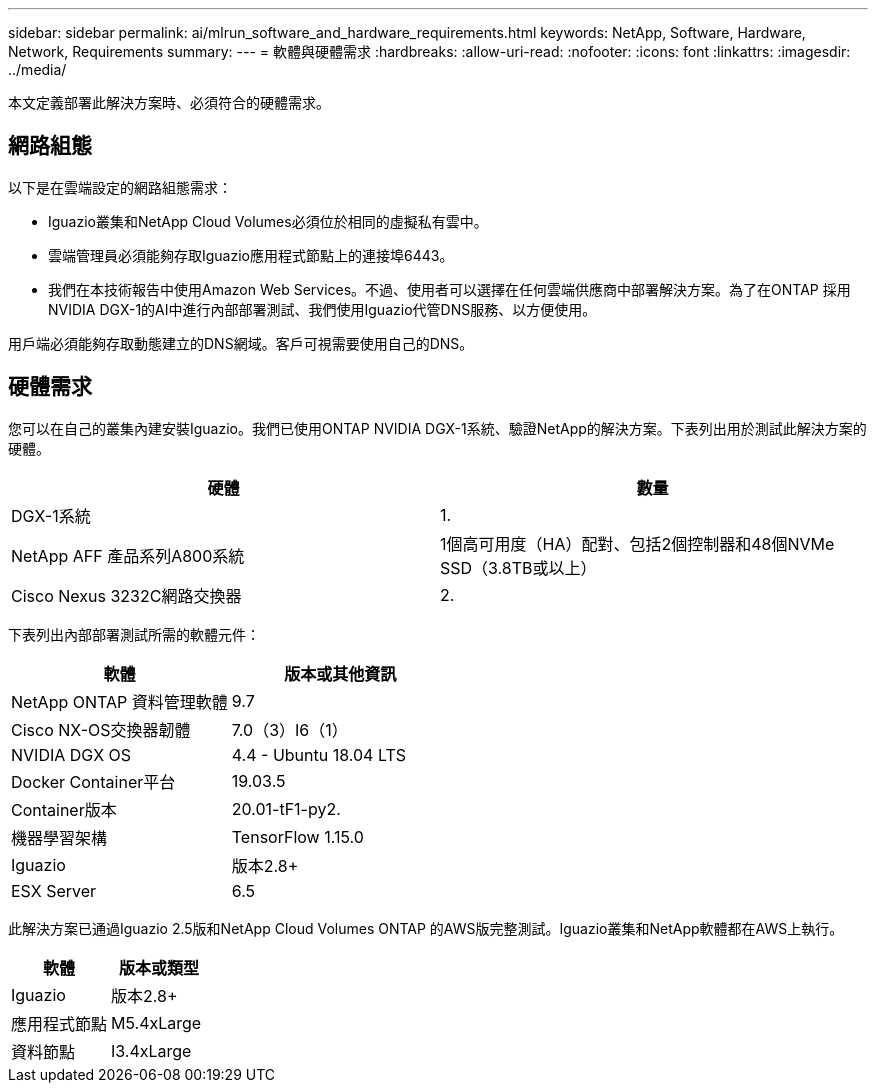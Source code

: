 ---
sidebar: sidebar 
permalink: ai/mlrun_software_and_hardware_requirements.html 
keywords: NetApp, Software, Hardware, Network, Requirements 
summary:  
---
= 軟體與硬體需求
:hardbreaks:
:allow-uri-read: 
:nofooter: 
:icons: font
:linkattrs: 
:imagesdir: ../media/


[role="lead"]
本文定義部署此解決方案時、必須符合的硬體需求。



== 網路組態

以下是在雲端設定的網路組態需求：

* Iguazio叢集和NetApp Cloud Volumes必須位於相同的虛擬私有雲中。
* 雲端管理員必須能夠存取Iguazio應用程式節點上的連接埠6443。
* 我們在本技術報告中使用Amazon Web Services。不過、使用者可以選擇在任何雲端供應商中部署解決方案。為了在ONTAP 採用NVIDIA DGX-1的AI中進行內部部署測試、我們使用Iguazio代管DNS服務、以方便使用。


用戶端必須能夠存取動態建立的DNS網域。客戶可視需要使用自己的DNS。



== 硬體需求

您可以在自己的叢集內建安裝Iguazio。我們已使用ONTAP NVIDIA DGX-1系統、驗證NetApp的解決方案。下表列出用於測試此解決方案的硬體。

|===
| 硬體 | 數量 


| DGX-1系統 | 1. 


| NetApp AFF 產品系列A800系統 | 1個高可用度（HA）配對、包括2個控制器和48個NVMe SSD（3.8TB或以上） 


| Cisco Nexus 3232C網路交換器 | 2. 
|===
下表列出內部部署測試所需的軟體元件：

|===
| 軟體 | 版本或其他資訊 


| NetApp ONTAP 資料管理軟體 | 9.7 


| Cisco NX-OS交換器韌體 | 7.0（3）I6（1） 


| NVIDIA DGX OS | 4.4 - Ubuntu 18.04 LTS 


| Docker Container平台 | 19.03.5 


| Container版本 | 20.01-tF1-py2. 


| 機器學習架構 | TensorFlow 1.15.0 


| Iguazio | 版本2.8+ 


| ESX Server | 6.5 
|===
此解決方案已通過Iguazio 2.5版和NetApp Cloud Volumes ONTAP 的AWS版完整測試。Iguazio叢集和NetApp軟體都在AWS上執行。

|===
| 軟體 | 版本或類型 


| Iguazio | 版本2.8+ 


| 應用程式節點 | M5.4xLarge 


| 資料節點 | I3.4xLarge 
|===